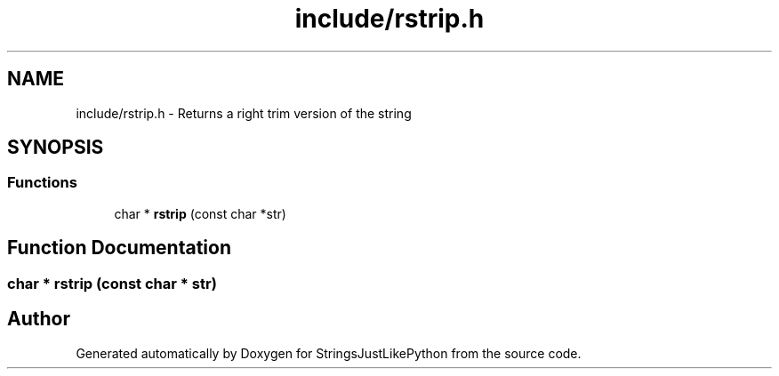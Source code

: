 .TH "include/rstrip.h" 3 "Version 5.1" "StringsJustLikePython" \" -*- nroff -*-
.ad l
.nh
.SH NAME
include/rstrip.h - Returns a right trim version of the string
.SH SYNOPSIS
.br
.PP
.SS "Functions"

.in +1c
.ti -1c
.RI "char * \fBrstrip\fP (const char *str)"
.br
.in -1c
.SH "Function Documentation"
.PP 
.SS "char * rstrip (const char * str)"

.SH "Author"
.PP 
Generated automatically by Doxygen for StringsJustLikePython from the source code\&.

